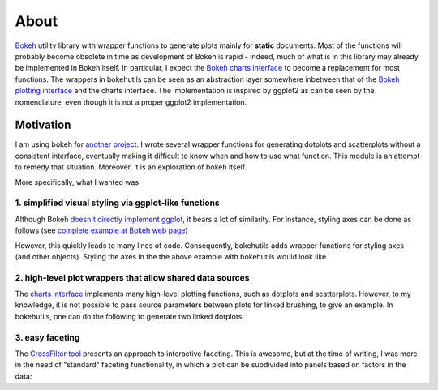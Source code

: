 About
=====

`Bokeh <http://bokeh.pydata.org/en/latest/>`_ utility library with
wrapper functions to generate plots mainly for **static** documents.
Most of the functions will probably become obsolete in time as
development of Bokeh is rapid - indeed, much of what is in this
library may already be implemented in Bokeh itself. In particular, I
expect the `Bokeh charts interface
<http://bokeh.pydata.org/en/latest/docs/user_guide/charts.html>`_ to
become a replacement for most functions. The wrappers in bokehutils
can be seen as an abstraction layer somewhere inbetween that of the
`Bokeh plotting interface
<http://bokeh.pydata.org/en/latest/docs/reference/plotting.html>`_ and
the charts interface. The implementation is inspired by ggplot2 as can
be seen by the nomenclature, even though it is not a proper ggplot2
implementation.

Motivation
----------

I am using bokeh for `another project
<http://snakemakelib.readthedocs.org/>`_. I wrote several wrapper
functions for generating dotplots and scatterplots without a
consistent interface, eventually making it difficult to know when and
how to use what function. This module is an attempt to remedy that
situation. Moreover, it is an exploration of bokeh itself.

More specifically, what I wanted was

1. simplified visual styling via ggplot-like functions
++++++++++++++++++++++++++++++++++++++++++++++++++++++

Although Bokeh `doesn't directly implement ggplot
<http://bokeh.pydata.org/en/latest/docs/faq.html#does-bokeh-implement-r-s-ggplot2>`_,
it bears a lot of similarity. For instance, styling axes can be done
as follows (see `complete example at Bokeh web page
<bokeh.pydata.org/en/latest/docs/user_guide/styling.html#axes>`_)

.. bokeh-plot::
   :source-position: above

   from bokeh.plotting import figure, show

   p = figure(plot_width=400, plot_height=400)
   p.circle([1,2,3,4,5], [2,5,8,2,7], size=10)

   # change just some things about the x-axes
   p.xaxis.axis_label = "Temp"
   p.xaxis.axis_line_width = 3
   p.xaxis.axis_line_color = "red"

   show(p)

However, this quickly leads to many lines of code. Consequently,
bokehutils adds wrapper functions for styling axes (and other
objects). Styling the axes in the the above example with bokehutils
would look like

.. bokeh-plot::
   :source-position: above

   from bokeh.plotting import figure, show
   from bokehutils.axes import xaxis

   p = figure(plot_width=400, plot_height=400)
   p.circle([1,2,3,4,5], [2,5,8,2,7], size=10)

   # change just some things about the x-axes
   xaxis(p, axis_label="Temp",
         axis_line_width=3,
	 axis_line_color="red")

   show(p)


2. high-level plot wrappers that allow shared data sources
++++++++++++++++++++++++++++++++++++++++++++++++++++++++++

The `charts interface
<http://bokeh.pydata.org/en/latest/docs/user_guide/charts.html>`_
implements many high-level plotting functions, such as dotplots and
scatterplots. However, to my knowledge, it is not possible to pass
source parameters between plots for linked brushing, to give an
example. In bokehutils, one can do the following to generate two
linked dotplots:

.. bokeh-plot::
   :source-position: above

   import pandas as pd
   from bokeh.models import ColumnDataSource
   from bokeh.plotting import figure, show, gridplot
   from bokehutils.geom import dotplot

   df = pd.DataFrame([["foo", 1, 2],
                      ["bar", 3, 4],
		      ["foobar", 2, 6]], 
		      columns=["cat", "x", "y"])
   source = ColumnDataSource(df)
   TOOLS = "box_select,reset,save,wheel_zoom"
   # NB: must set x_range here for categorical axes to work
   f1 = figure(x_range=list(df["cat"]), height=400, width=400,
	       tools=TOOLS)
   dotplot(f1, "cat", "x", source=source)
   f2 = figure(x_range=list(df["cat"]), height=400, width=400,
	       tools=TOOLS)
   dotplot(f2, "cat", "y", source=source, legend="y")

   show(gridplot([[f1, f2]]))

3. easy faceting
++++++++++++++++

The `CrossFilter tool
<http://bokeh.pydata.org/en/latest/docs/user_guide/charts.html>`_
presents an approach to interactive faceting. This is awesome, but at
the time of writing, I was more in the need of "standard" faceting
functionality, in which a plot can be subdivided into panels based on
factors in the data:

.. bokeh-plot::
    :source-position: above

    from bokeh.plotting import figure, show
    from bokeh.sampledata.iris import flowers
    from bokeh.models import ColumnDataSource
    from bokehutils.geom import points
    from bokehutils.facet import facet_grid


    source = ColumnDataSource(flowers)
    f = figure()
    points(f, "sepal_length", "sepal_width", source=source)
    gp = facet_grid(f, "sepal_length", "sepal_width", 
                    flowers, groups="species",
		    width=300, height=300,
		    share_x_range=True,
		    share_y_range=True)
    show(gp)
    
